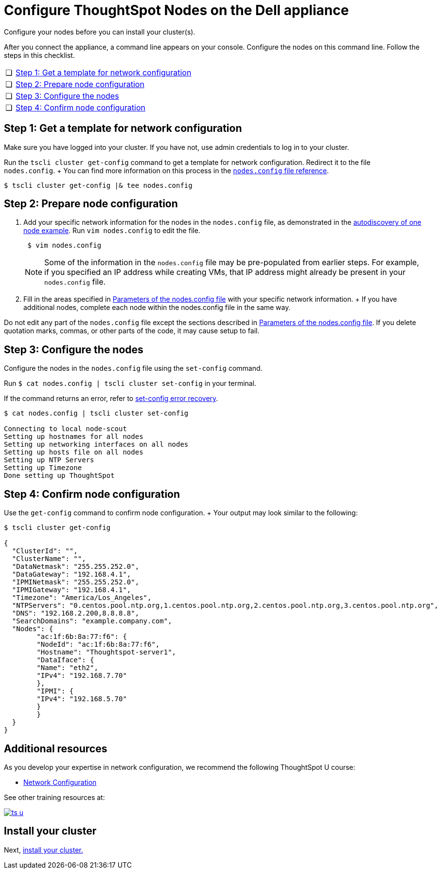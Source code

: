= Configure ThoughtSpot Nodes on the Dell appliance
:last_updated: 3/3/2020
:linkattrs:

Configure your nodes before you can install your cluster(s).

After you connect the appliance, a command line appears on your console.
Configure the nodes on this command line.
Follow the steps in this checklist.

[cols="5%,95%"]
|===
| &#10063;
| <<node-step-1,Step 1: Get a template for network configuration>>

| &#10063;
| <<node-step-2,Step 2: Prepare node configuration>>

| &#10063;
| <<node-step-3,Step 3: Configure the nodes>>

| &#10063;
| <<node-step-4,Step 4: Confirm node configuration>>
|===

[#node-step-1]
== Step 1: Get a template for network configuration

Make sure you have logged into your cluster.
If you have not, use admin credentials to log in to your cluster.

Run the `tscli cluster get-config` command to get a template for network configuration.
Redirect it to the file `nodes.config`.
+ You can find more information on this process in the xref:nodesconfig-example.adoc[`nodes.config` file reference].

 $ tscli cluster get-config |& tee nodes.config

[#node-step-2]
== Step 2: Prepare node configuration

. Add your specific network information for the nodes in the `nodes.config` file, as demonstrated in the xref:nodesconfig-example.adoc#autodiscovery-of-one-node-example[autodiscovery of one node example].
Run `vim nodes.config` to edit the file.
+
----
 $ vim nodes.config
----
+
NOTE: Some of the information in the `nodes.config` file may be pre-populated from earlier steps.
For example, if you specified an IP address while creating VMs, that IP address might already be present in your `nodes.config` file.

. Fill in the areas specified in xref:parameters-nodesconfig.adoc[Parameters of the nodes.config file] with your specific network information.
+ If you have additional nodes, complete each node within the nodes.config file in the same way.

Do not edit any part of the `nodes.config` file except the sections described in xref:parameters-nodesconfig.adoc[Parameters of the nodes.config file].
If you delete quotation marks, commas, or other parts of the code, it may cause setup to fail.

[#node-step-3]
== Step 3: Configure the nodes

Configure the nodes in the `nodes.config` file using the `set-config` command.

Run `$ cat nodes.config | tscli cluster set-config` in your terminal.

If the command returns an error, refer to xref:install-cluster-dell.adoc#set-config-error-recovery[set-config error recovery].

[source,console]
----
$ cat nodes.config | tscli cluster set-config

Connecting to local node-scout
Setting up hostnames for all nodes
Setting up networking interfaces on all nodes
Setting up hosts file on all nodes
Setting up NTP Servers
Setting up Timezone
Done setting up ThoughtSpot
----

[#node-step-4]
== Step 4: Confirm node configuration

Use the `get-config` command to confirm node configuration.
+ Your output may look similar to the following:

[source,console]
----
$ tscli cluster get-config

{
  "ClusterId": "",
  "ClusterName": "",
  "DataNetmask": "255.255.252.0",
  "DataGateway": "192.168.4.1",
  "IPMINetmask": "255.255.252.0",
  "IPMIGateway": "192.168.4.1",
  "Timezone": "America/Los_Angeles",
  "NTPServers": "0.centos.pool.ntp.org,1.centos.pool.ntp.org,2.centos.pool.ntp.org,3.centos.pool.ntp.org",
  "DNS": "192.168.2.200,8.8.8.8",
  "SearchDomains": "example.company.com",
  "Nodes": {
	"ac:1f:6b:8a:77:f6": {
  	"NodeId": "ac:1f:6b:8a:77:f6",
  	"Hostname": "Thoughtspot-server1",
  	"DataIface": {
    	"Name": "eth2",
    	"IPv4": "192.168.7.70"
  	},
  	"IPMI": {
    	"IPv4": "192.168.5.70"
  	}
	}
  }
}
----

== Additional resources

As you develop your expertise in network configuration, we recommend the following ThoughtSpot U course:

* https://training.thoughtspot.com/node-network-configuration/437249[Network Configuration, window=_blank]

See other training resources at:

image::ts-u.png[link="https://training.thoughtspot.com/", window=_blank]

== Install your cluster

Next, xref:install-cluster-dell.adoc[install your cluster.]
